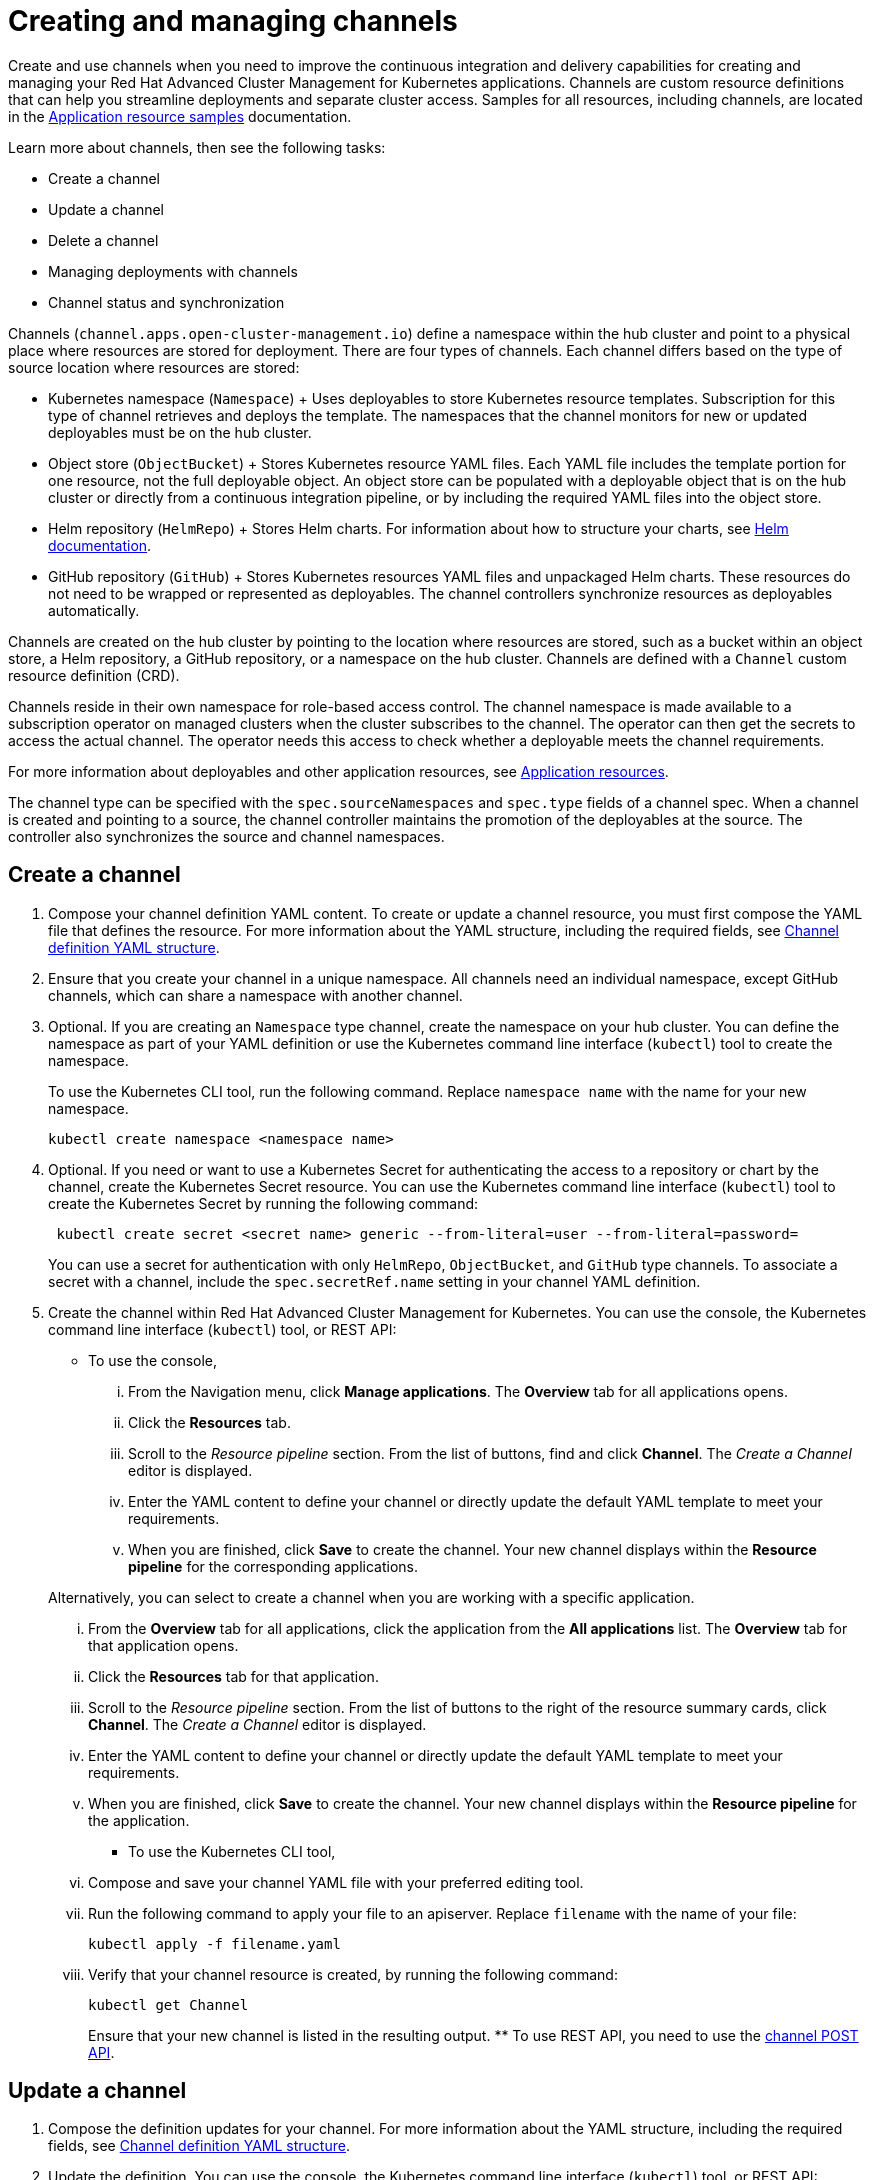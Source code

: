 [#creating-and-managing-channels]
= Creating and managing channels

Create and use channels when you need to improve the continuous integration and delivery capabilities for creating and managing your Red Hat Advanced Cluster Management for Kubernetes applications.
Channels are custom resource definitions that can help you streamline deployments and separate cluster access.
Samples for all resources, including channels, are located in the xref:application-resource-samples[Application resource samples] documentation.

Learn more about channels, then see the following tasks:

* Create a channel
* Update a channel
* Delete a channel
* Managing deployments with channels
* Channel status and synchronization

Channels (`channel.apps.open-cluster-management.io`) define a namespace within the hub cluster and point to a physical place where resources are stored for deployment.
There are four types of channels.
Each channel differs based on the type of source location where resources are stored:

* Kubernetes namespace (`Namespace`) + Uses deployables to store Kubernetes resource templates.
Subscription for this type of channel retrieves and deploys the template.
The namespaces that the channel monitors for new or updated deployables must be on the hub cluster.
* Object store (`ObjectBucket`) + Stores Kubernetes resource YAML files.
Each YAML file includes the template portion for one resource, not the full deployable object.
An object store can be populated with a deployable object that is on the hub cluster or directly from a continuous integration pipeline, or by including the required YAML files into the object store.
* Helm repository (`HelmRepo`) + Stores Helm charts.
For information about how to structure your charts, see https://helm.sh/docs/[Helm documentation].
* GitHub repository (`GitHub`) + Stores Kubernetes resources YAML files and unpackaged Helm charts.
These resources do not need to be wrapped or represented as deployables.
The channel controllers synchronize resources as deployables automatically.

Channels are created on the hub cluster by pointing to the location where resources are stored, such as a bucket within an object store, a Helm repository, a GitHub repository, or a namespace on the hub cluster.
Channels are defined with a `Channel` custom resource definition (CRD).

Channels reside in their own namespace for role-based access control.
The channel namespace is made available to a subscription operator on managed clusters when the cluster subscribes to the channel.
The operator can then get the secrets to access the actual channel.
The operator needs this access to check whether a deployable meets the channel requirements.

For more information about deployables and other application resources, see xref:application-resources[Application resources].

The channel type can be specified with the `spec.sourceNamespaces` and `spec.type` fields of a channel spec.
When a channel is created and pointing to a source, the channel controller maintains the promotion of the deployables at the source.
The controller also synchronizes the source and channel namespaces.

[#create-a-channel]
== Create a channel

. Compose your channel definition YAML content.
To create or update a channel resource, you must first compose the YAML file that defines the resource.
For more information about the YAML structure, including the required fields, see <<channel-yaml-structure,Channel definition YAML structure>>.
. Ensure that you create your channel in a unique namespace.
All channels need an individual namespace, except GitHub channels, which can share a namespace with another channel.
. Optional.
If you are creating an `Namespace` type channel, create the namespace on your hub cluster.
You can define the namespace as part of your YAML definition or use the Kubernetes command line interface (`kubectl`) tool to create the namespace.
+
To use the Kubernetes CLI tool, run the following command.
Replace `namespace name` with the name for your new namespace.
+
----
kubectl create namespace <namespace name>
----

. Optional.
If you need or want to use a Kubernetes Secret for authenticating the access to a repository or chart by the channel, create the Kubernetes Secret resource.
You can use the Kubernetes command line interface (`kubectl`) tool to create the Kubernetes Secret by running the following command:
+
----
 kubectl create secret <secret name> generic --from-literal=user --from-literal=password=
----
+
You can use a secret for authentication with only `HelmRepo`, `ObjectBucket`, and `GitHub` type channels.
To associate a secret with a channel, include the `spec.secretRef.name` setting in your channel YAML definition.

. Create the channel within Red Hat Advanced Cluster Management for Kubernetes.
You can use the console, the Kubernetes command line interface (`kubectl`) tool, or REST API:
 ** To use the console,
  ... From the Navigation menu, click *Manage applications*.
The *Overview* tab for all applications opens.
  ... Click the *Resources* tab.
  ... Scroll to the _Resource pipeline_ section.
From the list of buttons, find and click *Channel*.
The _Create a Channel_ editor is displayed.
  ... Enter the YAML content to define your channel or directly update the default YAML template to meet your requirements.
  ... When you are finished, click *Save* to create the channel.
Your new channel displays within the *Resource pipeline* for the corresponding applications.

+
Alternatively, you can select to create a channel when you are working with a specific application.
  ... From the *Overview* tab for all applications, click the application from the *All applications* list.
The *Overview* tab for that application opens.
  ... Click the *Resources* tab for that application.
  ... Scroll to the _Resource pipeline_ section.
From the list of buttons to the right of the resource summary cards, click *Channel*.
The _Create a Channel_ editor is displayed.
  ... Enter the YAML content to define your channel or directly update the default YAML template to meet your requirements.
  ... When you are finished, click *Save* to create the channel.
Your new channel displays within the *Resource pipeline* for the application.
 ** To use the Kubernetes CLI tool,
  ... Compose and save your channel YAML file with your preferred editing tool.
  ... Run the following command to apply your file to an apiserver.
Replace `filename` with the name of your file:
+
----
kubectl apply -f filename.yaml
----

  ... Verify that your channel resource is created, by running the following command:
+
----
kubectl get Channel
----
+
Ensure that your new channel is listed in the resulting output.
 ** To use REST API, you need to use the link:../apis/channels.json[channel POST API].

[#update-a-channel]
== Update a channel

. Compose the definition updates for your channel.
For more information about the YAML structure, including the required fields, see <<channel-yaml-structure,Channel definition YAML structure>>.
. Update the definition.
You can use the console, the Kubernetes command line interface (`kubectl`) tool, or REST API:
 ** To use the console,
  ... Open the console.
  ... From the Navigation menu, click *Manage applications*.
The *Overview* tab for all applications opens.
  ... Click the *Resources* tab.
  ... Scroll down the page to *Resource pipeline* section.
Click the *YAML* edit icon for channel that you want to update.
The *Edit channel* window opens.
  ... Edit the YAML for the channel.
  ... When you are finished, click *Save* to update the channel.

+
You can also use the console search to find and edit a channel:
  ... From the Navigation menu, click *Search*.
  ... Within the search box, filter by `kind:channel` to view all channels.
  ... Within the list of all channels, click the channel that you want to update.
The YAML for the channel is displayed.
  ... Click *Edit* to enable editing the YAML content.
  ... When you are finished your edits, click *Save*.
Your changes are saved and applied automatically.
 ** To use the Kubernetes CLI tool, the steps are the same as for creating a channel.
 ** To use REST API, use the link:../apis/channels.json[channel PATCH API].

[#delete-a-channel]
== Delete a channel

To delete a channel, you can use the console, the Kubernetes command line interface (`kubectl`) tool, or REST API.

* To use the console, use the console search to find and delete a channel:
 .. Open the console.
 .. Click the _Search_ icon in the _Header_ to open the _Search_ page.
 .. Within the search box, filter by `kind:channel` to view all channels.
 .. Within the list of all channels, select the _Options_ menu for the channel that you want to delete.
Click *Delete channel*.
 .. When the list of all channels is refreshed, the channel is no longer displayed.
* To use the Kubernetes CLI tool,
 .. Run the following command to delete the channel from a target namespace.
Replace `name` and `namespace` with the name of your channel and your target namespace:
+
----
kubectl delete Channel <name> -n <namespace>
----

 .. Verify that your channel is deleted by running the following command:
+
----
kubectl get Channel <name>
----
* To use REST API, use the link:../apis/channels.json[channel DELETE API].

[#managing-deployments-with-channels]
== Managing deployments with channels

You can use channels and subscriptions to manage the continuous delivery of deployables, such as Helm charts and Kubernetes deployable objects, to your managed clusters or other namespaces.

When a channel points to a Helm repository, the channel operator creates a deployable to represent each Helm release that is found in the repository.

For Kubernetes deployable objects, you can add the objects to a channel by wrapping them as deployables.

Within the deployable definition you can directly specify a channel where the deployable is to be promoted.
You can also specify the required Kubernetes labels for the deployable to match the gate requirements for a channel to have the deployable automatically added to a channel.
When the channel controller detects that the deployable includes the required Kubernetes labels, the controller promotes the deployable to the channel.

When creating a `Namespace` and `ObjectBucket` channel, you can set the channel gate requirements within the `spec.gates` section of the channel definition.
These requirements are Kubernetes annotations that a deployable must include before the deployable can be promoted to the channel.
For instance, you can specify annotations for development approvals, test and quality assurance approval, and to indicate a deployable is ready for deployment to a production environment cluster.
These gate requirements can be any field and value, such as the source namespace, package name, labels, and annotations.
A deployable can be promoted in a channel only when the deployable definition includes the matching fields and values.
When a deployable meets the defined requirements, the deployable is automatically promoted to the channel and deployed to any managed clusters that subscribe to the channel.
Gate requirements do not apply for `HelmRepo` and `GitHub` channel types.

For channels that do not include gate requirements, the channel controller promotes the latest version of a deployable to the channel.

Clusters can subscribe to channels for identifying the deployables to deploy to each cluster.
Deployables that are promoted to a channel can be accessed by only the subscriptions for that channel.
When channels and subscriptions exist, the channels and subscriptions work together to retrieve deployables from the channel source and place the deployables at the destination.
The destination is typically a managed cluster, which is abstracted as a namespace.
A managed cluster or namespace can subscribe to multiple channels for identifying the deployables to deploy to the cluster.
Channels ensure that the correct deployable is available for retrieval.
Subscriptions ensure that the deployable is retrieved and placed on the destination namespaces or clusters.
For retrieving a deployable, the subscription operator checks the annotation limits and determines whether to retrieve and apply the deployable to the managed cluster.

[#channel-status-and-synchronization]
== Channel status and synchronization

Channels do not have a status, while a subscription that subscribes to a channel does have a status.
The status for a subscription reports whether the subscription is successfully propagated on the hub cluster, and whether the subscription successfully created or applied a deployable template or created the helmRelease CR.
The status for the deployables that are deployed through the use of channels and subscriptions are reported separately from the subscription.

Since channels do not have a status, the resources that are promoted to a channel namespace are not always synchronized with the actual channel storage.

When a deployable is included within a channel or updated, the subscription operator for the channel detects the new or updated deployable automatically.
You do not need to issue any notification from the hub cluster to the target managed clusters.

For a subscription to a namespace type channel, resources are synchronized for a managed cluster only while the cluster can access the channel namespace.
Since the channel source exists on the hub cluster, the subscription can only pull the resources from the source when access to the hub cluster exists.

For subscriptions to Helm repository and object store type channels, the subscription watches the channel source repositories for new or updated Helm charts or deployables.
The subscriptions do not need to communicate with the hub cluster unless the source repository is on the hub cluster.
If subscriptions are set up to pull the latest version for a Helm release or deployable object, and new versions are included in the repository types, the subscriptions can retrieve the versions.

